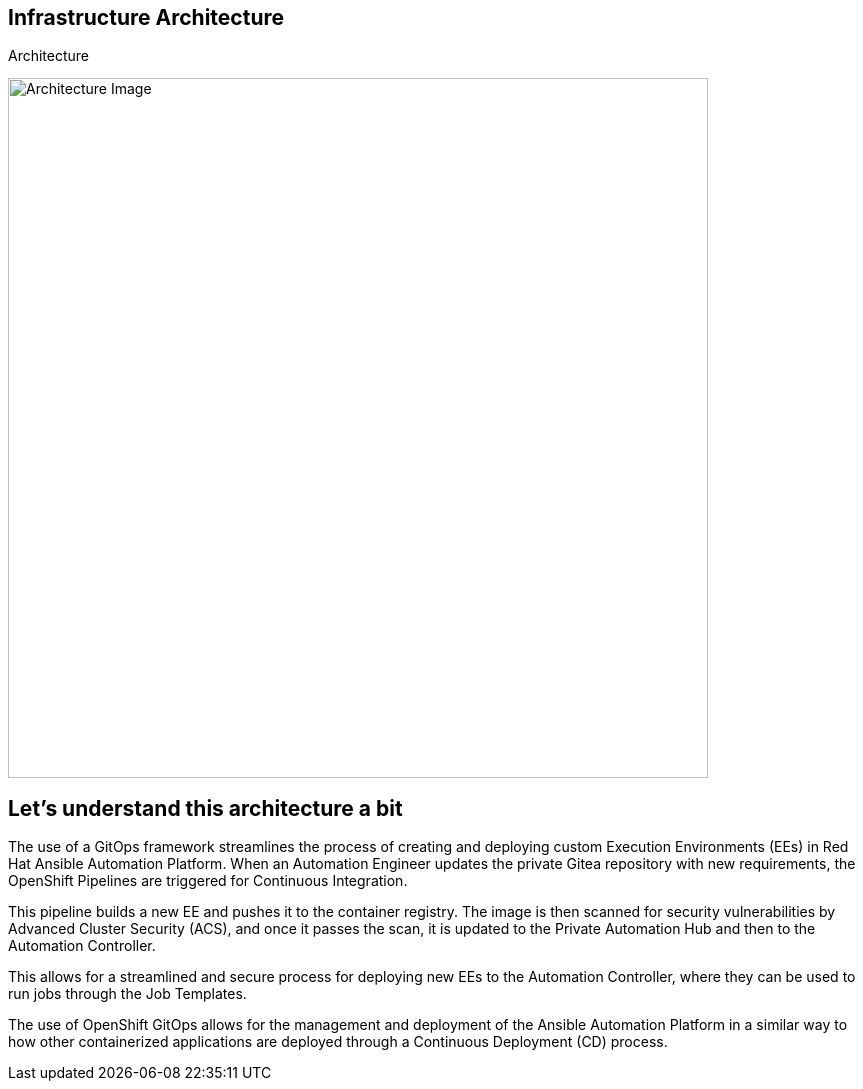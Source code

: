 == Infrastructure Architecture

.Architecture
image:./images/rhte_2023_gitops_aap2.png[Architecture Image,width=700]


== Let’s understand this architecture a bit

The use of a GitOps framework streamlines the process of creating and deploying custom Execution Environments (EEs) in Red Hat Ansible Automation Platform.
When an Automation Engineer updates the private Gitea repository with new requirements, the OpenShift Pipelines are triggered for Continuous Integration. 

This pipeline builds a new EE and pushes it to the container registry.
The image is then scanned for security vulnerabilities by Advanced Cluster Security (ACS), and once it passes the scan, it is updated to the Private Automation Hub and then to the Automation Controller. 

This allows for a streamlined and secure process for deploying new EEs to the Automation Controller, where they can be used to run jobs through the Job Templates.

The use of OpenShift GitOps allows for the management and deployment of the Ansible Automation Platform in a similar way to how other containerized applications are deployed through a Continuous Deployment (CD) process.
